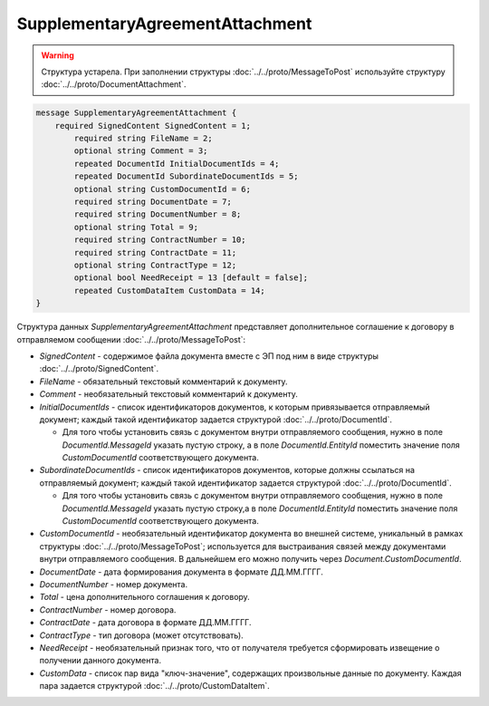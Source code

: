 SupplementaryAgreementAttachment
================================

.. warning::
	Структура устарела. При заполнении структуры :doc:`../../proto/MessageToPost` используйте структуру :doc:`../../proto/DocumentAttachment`.

.. code-block:: protobuf

   message SupplementaryAgreementAttachment {
       required SignedContent SignedContent = 1;
	   required string FileName = 2;
	   optional string Comment = 3;
	   repeated DocumentId InitialDocumentIds = 4;
	   repeated DocumentId SubordinateDocumentIds = 5;
	   optional string CustomDocumentId = 6;
	   required string DocumentDate = 7;
	   required string DocumentNumber = 8;
	   optional string Total = 9;
	   required string ContractNumber = 10;
	   required string ContractDate = 11;
	   optional string ContractType = 12;
	   optional bool NeedReceipt = 13 [default = false];
	   repeated CustomDataItem CustomData = 14;
   }


Структура данных *SupplementaryAgreementAttachment* представляет дополнительное соглашение  к договору в отправляемом сообщении :doc:`../../proto/MessageToPost`:

-  *SignedContent* - содержимое файла документа вместе с ЭП под ним в виде структуры :doc:`../../proto/SignedContent`.

-  *FileName* - обязательный текстовый комментарий к документу.

-  *Comment* - необязательный текстовый комментарий к документу.

-  *InitialDocumentIds* - список идентификаторов документов, к которым привязывается отправляемый документ; каждый такой идентификатор задается структурой :doc:`../../proto/DocumentId`.
   
   -  Для того чтобы установить связь с документом внутри отправляемого сообщения, нужно в поле *DocumentId.MessageId* указать пустую строку, а в поле *DocumentId.EntityId* поместить значение поля *CustomDocumentId* соответствующего документа.

-  *SubordinateDocumentIds* - список идентификаторов документов, которые должны ссылаться на отправляемый документ; каждый такой идентификатор задается структурой :doc:`../../proto/DocumentId`.
   
   -  Для того чтобы установить связь с документом внутри отправляемого сообщения, нужно в поле *DocumentId.MessageId* указать пустую строку,а в поле *DocumentId.EntityId* поместить значение поля *CustomDocumentId* соответствующего документа.

-  *CustomDocumentId* - необязательный идентификатор документа во внешней системе, уникальный в рамках структуры :doc:`../../proto/MessageToPost`; используется для выстраивания связей между документами внутри отправляемого сообщения. В дальнейшем его можно получить через *Document.CustomDocumentId*.

-  *DocumentDate* - дата формирования документа в формате ДД.ММ.ГГГГ.

-  *DocumentNumber* - номер документа.

-  *Total* - цена дополнительного соглашения к договору.

-  *ContractNumber* - номер договора.

-  *ContractDate* - дата договора в формате ДД.ММ.ГГГГ.

-  *ContractType* - тип договора (может отсутствовать).

-  *NeedReceipt* - необязательный признак того, что от получателя требуется сформировать извещение о получении данного документа.

-  *CustomData* - список пар вида "ключ-значение", содержащих произвольные данные по документу. Каждая пара задается структурой :doc:`../../proto/CustomDataItem`.
